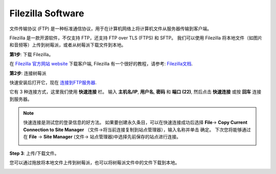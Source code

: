 Filezilla Software
==========================

.. image:: image/filezilla_icon.png

文件传输协议 (FTP) 是一种标准通信协议，用于在计算机网络上将计算机文件从服务器传输到客户端。

Filezilla 是一款开源软件，不仅支持 FTP，还支持 FTP over TLS (FTPS) 和 SFTP。 我们可以使用 Filezilla 将本地文件（如图片和音频等）上传到树莓派，或者从树莓派下载文件到本地。

**第1步**: 下载 Filezilla。

在 `Filezilla 官方网站 website <https://filezilla-project.org/>`_ 下载客户端, Filezilla 有一个很好的教程，请参考: `Filezilla文档 <https://wiki.filezilla-project.org/Documentation>`_.

**第2步**: 连接树莓派

快速安装后打开它，现在 `连接到FTP服务器 <https://wiki.filezilla-project.org/Using#Connecting_to_an_FTP_server>`_. 

它有 3 种连接方式，这里我们使用 **快速连接** 栏。 输入 **主机名/IP**, **用户名**, **密码** 和 **端口 (22)**, 然后点击 **快速连接** 或按 **回车** 连接到服务器。

.. image:: image/filezilla_connect.png

.. note::

    快速连接是测试您的登录信息的好方法。 如果要创建永久条目，可以在快速连接成功后选择 **File**-> **Copy Current Connection to Site Manager** （文件->将当前连接复制到站点管理器），输入名称并单击 确定。 下次您将能够通过在 **File** -> **Site Manager** (文件-> 站点管理器)中选择先前保存的站点进行连接。
    
    .. image:: image/ftp_site.png

**Step 3**: 上传/下载文件。

您可以通过拖放将本地文件上传到树莓派，也可以将树莓派文件中的文件下载到本地。

.. image:: image/upload_ftp.png

